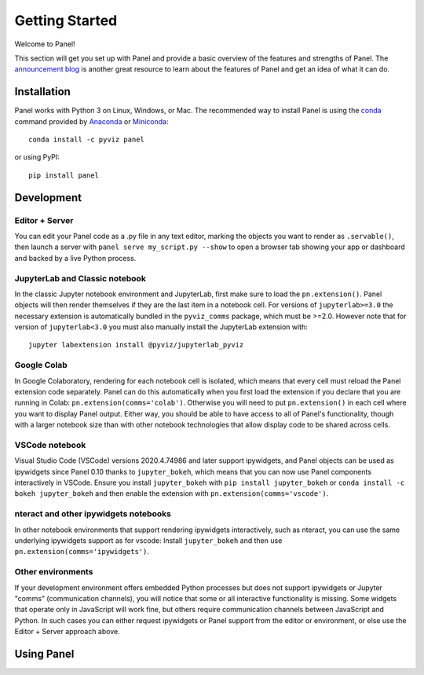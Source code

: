 ***************
Getting Started
***************

Welcome to Panel!

This section will get you set up with Panel and provide a basic overview of the features and strengths of Panel. The `announcement blog <http://blog.pyviz.org/panel_announcement.html>`_ is another great resource to learn about the features of Panel and get an idea of what it can do.

Installation
------------

|CondaPyViz|_ |CondaDefaults|_ |PyPI|_ |License|_

Panel works with Python 3 on Linux, Windows, or Mac.  The recommended way to install Panel is using the `conda <http://conda.pydata.org/docs/>`_ command provided by `Anaconda <http://docs.continuum.io/anaconda/install>`_ or `Miniconda <http://conda.pydata.org/miniconda.html>`_::

  conda install -c pyviz panel

or using PyPI::

  pip install panel


.. |CondaPyViz| image:: https://img.shields.io/conda/v/pyviz/panel.svg
.. _CondaPyViz: https://anaconda.org/pyviz/panel

.. |CondaDefaults| image:: https://img.shields.io/conda/v/anaconda/panel.svg?label=conda%7Cdefaults
.. _CondaDefaults: https://anaconda.org/anaconda/panel

.. |PyPI| image:: https://img.shields.io/pypi/v/panel.svg
.. _PyPI: https://pypi.python.org/pypi/panel

.. |License| image:: https://img.shields.io/pypi/l/panel.svg
.. _License: https://github.com/pyviz/panel/blob/master/LICENSE.txt

Development
-----------

Editor + Server
===============

You can edit your Panel code as a .py file in any text editor, marking the objects you want to render as ``.servable()``, then launch a server with ``panel serve my_script.py --show`` to open a browser tab showing your app or dashboard and backed by a live Python process.

JupyterLab and Classic notebook
===============================

In the classic Jupyter notebook environment and JupyterLab, first make sure to load the ``pn.extension()``. Panel objects will then render themselves if they are the last item in a notebook cell. For versions of ``jupyterlab>=3.0`` the necessary extension is automatically bundled in the ``pyviz_comms`` package, which must be >=2.0. However note that for version of ``jupyterlab<3.0`` you must also manually install the JupyterLab extension with::

  jupyter labextension install @pyviz/jupyterlab_pyviz

Google Colab
============

In Google Colaboratory, rendering for each notebook cell is isolated, which means that every cell must reload the Panel extension code separately. Panel can do this automatically when you first load the extension if you declare that you are running in Colab: ``pn.extension(comms='colab')``. Otherwise you will need to put ``pn.extension()`` in each cell where you want to display Panel output. Either way, you should be able to have access to all of Panel's functionality, though with a larger notebook size than with other notebook technologies that allow display code to be shared across cells.

VSCode notebook
===============

Visual Studio Code (VSCode) versions 2020.4.74986 and later support ipywidgets, and Panel objects can be used as ipywidgets since Panel 0.10 thanks to ``jupyter_bokeh``, which means that you can now use Panel components interactively in VSCode. Ensure you install ``jupyter_bokeh`` with ``pip install jupyter_bokeh`` or ``conda install -c bokeh jupyter_bokeh`` and then enable the extension with ``pn.extension(comms='vscode')``.

nteract and other ipywidgets notebooks
======================================

In other notebook environments that support rendering ipywidgets interactively, such as nteract, you can use the same underlying ipywidgets support as for vscode: Install ``jupyter_bokeh`` and then use ``pn.extension(comms='ipywidgets')``.

Other environments
==================
If your development environment offers embedded Python processes but does not support ipywidgets or Jupyter "comms" (communication channels), you will notice that some or all interactive functionality is missing. Some widgets that operate only in JavaScript will work fine, but others require communication channels between JavaScript and Python. In such cases you can either request ipywidgets or Panel support from the editor or environment, or else use the Editor + Server approach above.

Using Panel
-----------

.. notebook:: panel ../../examples/getting_started/Introduction.ipynb
